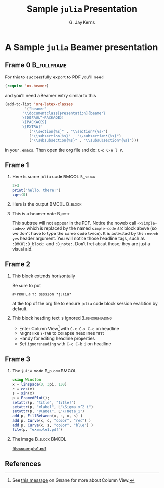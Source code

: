 #+STARTUP: beamer
#+TITLE: Sample =julia= Presentation
#+AUTHOR: G. Jay Kerns
#+LaTeX_CLASS: beamer
#+LaTeX_CLASS_OPTIONS: [presentation]
#+OPTIONS: H:2
#+BEAMER_THEME: default
#+BEAMER_COLOR_THEME: beaver
#+BEAMER_HEADER: \institute{The Really Great Institute \\ Somewhere On, Earth}
#+COLUMNS: %45ITEM %10BEAMER_env(Env) %10BEAMER_act(Act) %4BEAMER_col(Col) %8BEAMER_opt(Opt)
#+PROPERTY: BEAMER_col_ALL 0.1 0.2 0.3 0.4 0.5 0.6 0.7 0.8 0.9 0.0 :ETC
#+PROPERTY: session *julia*

* A Sample =julia= Beamer presentation
  
** Frame 0							:B_fullframe:
   :PROPERTIES:
   :BEAMER_env: fullframe
   :END:
For this to successfully export to PDF you'll need

#+BEGIN_SRC emacs-lisp :eval no-export
(require 'ox-beamer)
#+END_SRC

and you'll need a Beamer entry similar to this

#+BEGIN_SRC emacs-lisp :eval no-export
(add-to-list 'org-latex-classes
	     '("beamer"
        "\\documentclass[presentation]{beamer}
        \[DEFAULT-PACKAGES]
        \[PACKAGES]
        \[EXTRA]"
	       ("\\section{%s}" . "\\section*{%s}")
	       ("\\subsection{%s}" . "\\subsection*{%s}")
	       ("\\subsubsection{%s}" . "\\subsubsection*{%s}")))
#+END_SRC

in your =.emacs=. Then open the org file and do: =C-c C-e l P=.

** Frame 1
#+BEAMER: \framesubtitle{Two blocks with a pause in between, noweb reference}
*** Here is some =julia= code 				      :BMCOL:B_block:
    :PROPERTIES:
    :BEAMER_env: block
    :BEAMER_envargs: C[t]
    :BEAMER_col: 0.5
    :END:

#+NAME: simple-code
#+BEGIN_SRC julia :exports code :eval never
2+3
print("hello, there!")
sqrt(5)
#+END_SRC

\pause

*** Here is the output 					      :BMCOL:B_block:
    :PROPERTIES:
    :BEAMER_col: 0.5
    :BEAMER_env: block
    :BEAMER_envargs: <2->
    :END:

#+BEGIN_SRC julia :exports results :results output :noweb yes
<<simple-code>>
#+END_SRC

*** This is a beamer note					     :B_note:
    :PROPERTIES:
    :BEAMER_env: note
    :END:
This subtree will not appear in the PDF. Notice the noweb call =<<simple-code>>= which is replaced by the named =simple-code= src block above (so we don't have to type the same code twice).  It is activated by the =:noweb yes= header argument. You will notice those headline tags, such as =:BMCOl:B_block:= and =:B_note:=.  Don't fret about those; they are just a visual aid.

** Frame 2
#+BEAMER: \framesubtitle{Horizontal block, text (list) animations, footnotes, hyperlinks}

*** This block extends horizontally
Be sure to put 

: #+PROPERTY: session *julia*

at the top of the org file to ensure =julia= code block session evalation by default.

*** This block heading text is ignored			    :B_ignoreheading:
    :PROPERTIES:
    :BEAMER_env: ignoreheading
    :END:
#+ATTR_BEAMER: :options <+->
- Enter Column View[fn:1] with =C-c C-x C-c= on headline
- Might like =S-TAB= to collapse headlines first
- Handy for editing headline properties
- Set =ignoreheading= with =C-c C-b i= on headline

[fn:1] See [[http://thread.gmane.org/gmane.emacs.orgmode/5107/focus=5134][this message]] on Gmane for more about Column View.

** Frame 3
#+BEAMER: \framesubtitle{Images and captions, font tweaks for source code}

*** The =julia= code 					      :B_block:BMCOL:
    :PROPERTIES:
    :BEAMER_env: block
    :BEAMER_envargs: [T]
    :BEAMER_col: 0.6
    :END:

\footnotesize

#+BEGIN_SRC julia :exports code :results graphics :file example1.pdf :eval no-export
using Winston
x = linspace(0, 3pi, 100)
c = cos(x)
s = sin(x)
p = FramedPlot();
setattr(p, "title", "title!")
setattr(p, "xlabel", L"\Sigma x^2_i")
setattr(p, "ylabel", L"\Theta_i")
add(p, FillBetween(x, c, x, s) )
add(p, Curve(x, c, "color", "red") )
add(p, Curve(x, s, "color", "blue") )
file(p, "example1.pdf")
#+END_SRC

\normalsize

*** The image 						      :B_block:BMCOL:
    :PROPERTIES:
    :BEAMER_col: 0.4
    :BEAMER_env: block
    :END:

#+CAPTION: A =julia= graph
[[file:example1.pdf]]

** References
#+BEAMER: \framesubtitle{Write this one in pure LaTeX and \texttt{allowframebreaks}}
   :PROPERTIES:
   :BEAMER_opt: allowframebreaks
   :END:

#+BEGIN_LaTeX
\begin{thebibliography}{10}    
\beamertemplatearticlebibitems
\bibitem{Guy2013}
  R. Smart Guy.
  \newblock This theorem is hard to prove.
  \newblock {\em Journal of Difficult Things}, 5(7):91--97, 2013.
\beamertemplatebookbibitems
\bibitem{Important2012}
  Somebody R. Important.
  \newblock {\em A Heavy Book}.
  \newblock Bigtime-Publisher, 2012.
\beamertemplatearrowbibitems
\bibitem{beamerexport}
  Beamer Class Export.
  \newblock The Org Manual.
  \newblock \url{http://orgmode.org/manual/Beamer-class-export.html}
\bibitem{beameroldengine}
  Writing Beamer presentations in org-mode.
  \newblock The link is on Worg \href{http://orgmode.org/worg/exporters/beamer/tutorial.html}{\emph{here}}. Also see \href{http://orgmode.org/worg/exporters/beamer/ox-beamer.html}{\emph{here}} for info regarding the new exporter.
\end{thebibliography}
#+END_LaTeX
